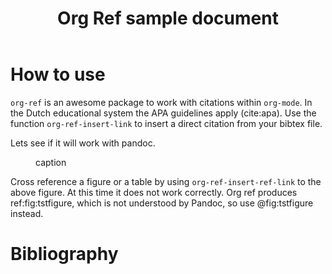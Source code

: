#+TITLE: Org Ref sample document
#+STARTUP: indent
#+OPTIONS: tex:t

* How to use

~org-ref~ is an awesome package to work with citations within ~org-mode~. In the Dutch educational system the APA guidelines apply (cite:apa). Use the function ~org-ref-insert-link~ to insert a direct citation from your bibtex file.

Lets see if it will work with pandoc.

#+label: fig:tstfigure
#+caption: caption
[[file:images/test.jpg]]

Cross reference a figure or a table by using ~org-ref-insert-ref-link~ to the above figure. At this time it does not work correctly. Org ref produces ref:fig:tstfigure, which is not understood by Pandoc, so use @fig:tstfigure instead.

* Bibliography

#+ATTR_HTML: :id refs
#+BEGIN_bibliography
#+END_bibliography

* Metadata                                                         :noexport:

This section contains metadata for org-ref and it is tagged with ~noexport~ to ensure that it is not exported with the document.

bibliographystyle:apa
bibliography:../meta/my-biblio.bib

You can use this section for more configuration tasks
